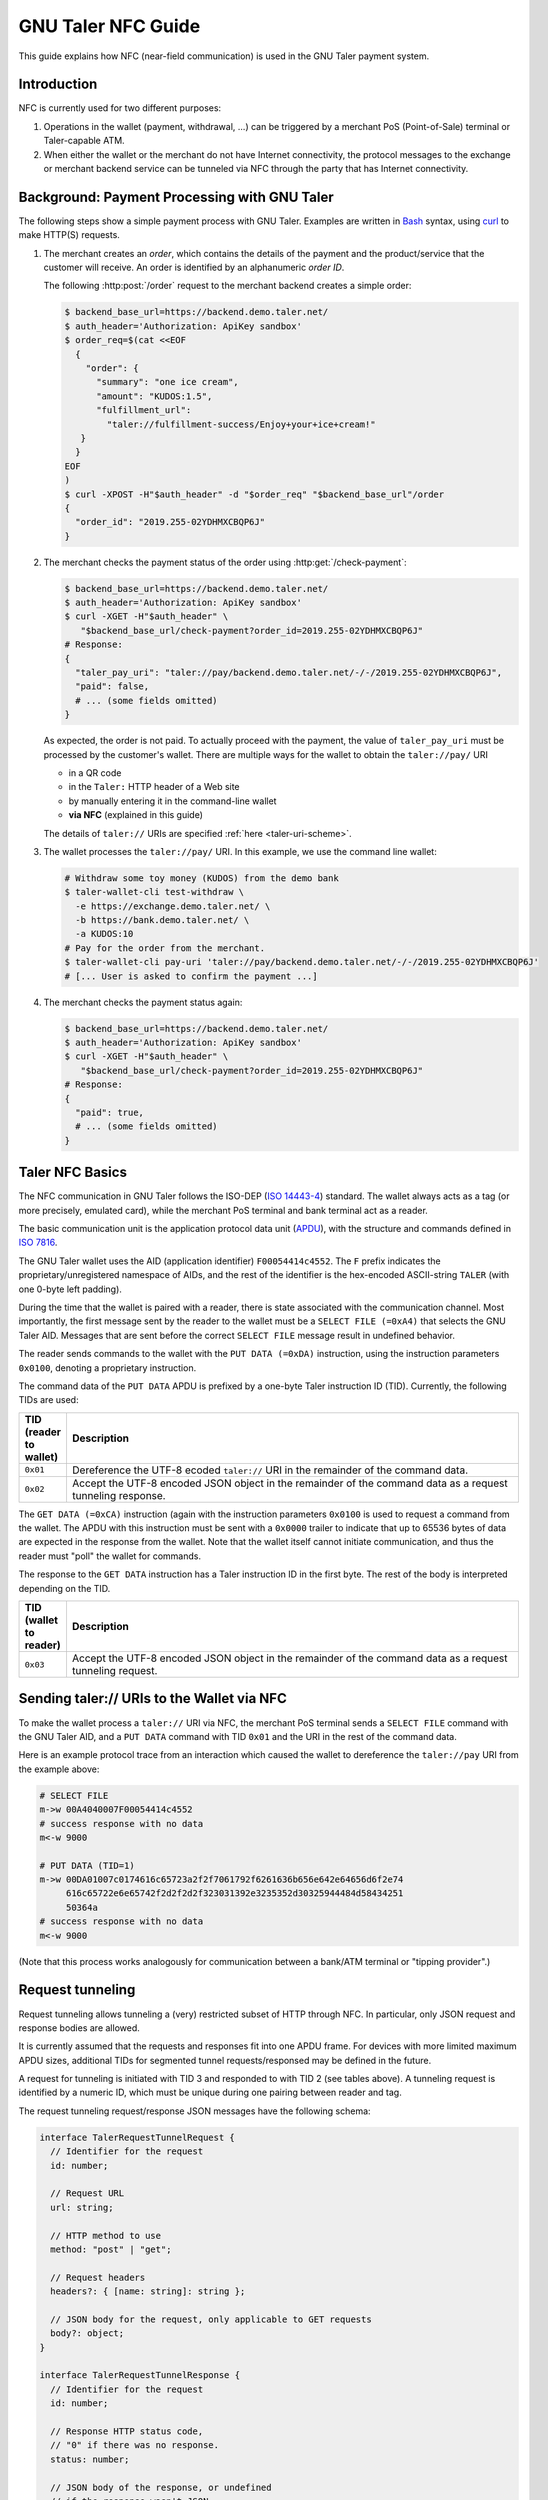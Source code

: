 GNU Taler NFC Guide
###################

This guide explains how NFC (near-field communication) is used in the GNU Taler payment system.

Introduction
============

NFC is currently used for two different purposes:

1. Operations in the wallet (payment, withdrawal, ...) can be triggered by a
   merchant PoS (Point-of-Sale) terminal or Taler-capable ATM.
2. When either the wallet or the merchant do not have Internet connectivity,
   the protocol messages to the exchange or merchant backend service can be tunneled via NFC
   through the party that has Internet connectivity.


Background: Payment Processing with GNU Taler
=============================================

The following steps show a simple payment process with GNU Taler.  Examples are
written in `Bash <https://www.gnu.org/software/bash/>`_ syntax,
using `curl <https://curl.haxx.se/docs/manpage.html>`_ to make HTTP(S) requests.

1. The merchant creates an *order*, which contains the details of the payment and the product/service
   that the customer will receive.
   An order is identified by an alphanumeric *order ID*.
   
   The following :http:post:`/order` request to the merchant backend creates a simple order:

   .. code-block:: sh
 
    $ backend_base_url=https://backend.demo.taler.net/
    $ auth_header='Authorization: ApiKey sandbox'
    $ order_req=$(cat <<EOF
      {
        "order": {
          "summary": "one ice cream",
          "amount": "KUDOS:1.5",
          "fulfillment_url":
            "taler://fulfillment-success/Enjoy+your+ice+cream!"
       }
      }
    EOF
    )
    $ curl -XPOST -H"$auth_header" -d "$order_req" "$backend_base_url"/order
    {
      "order_id": "2019.255-02YDHMXCBQP6J"
    }

2. The merchant checks the payment status of the order using :http:get:`/check-payment`:

   .. code-block:: sh
 
     $ backend_base_url=https://backend.demo.taler.net/
     $ auth_header='Authorization: ApiKey sandbox'
     $ curl -XGET -H"$auth_header" \
        "$backend_base_url/check-payment?order_id=2019.255-02YDHMXCBQP6J"
     # Response:
     {
       "taler_pay_uri": "taler://pay/backend.demo.taler.net/-/-/2019.255-02YDHMXCBQP6J",
       "paid": false,
       # ... (some fields omitted)
     }

   As expected, the order is not paid.  To actually proceed with the payment, the value of ``taler_pay_uri``
   must be processed by the customer's wallet.  There are multiple ways for the wallet to obtain the ``taler://pay/`` URI

   * in a QR code
   * in the ``Taler:`` HTTP header of a Web site
   * by manually entering it in the command-line wallet
   * **via NFC** (explained in this guide)

   The details of ``taler://`` URIs are specified :ref:`here <taler-uri-scheme>`.

3. The wallet processes the ``taler://pay/`` URI.  In this example, we use the command line wallet:

   .. code-block:: sh

     # Withdraw some toy money (KUDOS) from the demo bank
     $ taler-wallet-cli test-withdraw \
       -e https://exchange.demo.taler.net/ \
       -b https://bank.demo.taler.net/ \
       -a KUDOS:10
     # Pay for the order from the merchant.
     $ taler-wallet-cli pay-uri 'taler://pay/backend.demo.taler.net/-/-/2019.255-02YDHMXCBQP6J'
     # [... User is asked to confirm the payment ...]

4. The merchant checks the payment status again:

   .. code-block:: sh
 
     $ backend_base_url=https://backend.demo.taler.net/
     $ auth_header='Authorization: ApiKey sandbox'
     $ curl -XGET -H"$auth_header" \
        "$backend_base_url/check-payment?order_id=2019.255-02YDHMXCBQP6J"
     # Response:
     {
       "paid": true,
       # ... (some fields omitted)
     }


Taler NFC Basics
================

The NFC communication in GNU Taler follows the ISO-DEP (`ISO 14443-4
<https://www.iso.org/standard/73599.html>`_) standard.  The wallet always acts
as a tag (or more precisely, emulated card), while the merchant PoS terminal
and bank terminal act as a reader.

The basic communication unit is the application protocol data unit (`APDU
<https://en.wikipedia.org/wiki/Smart_card_application_protocol_data_unit>`_), with the structure
and commands defined in `ISO 7816 <https://cardwerk.com/iso-7816-smart-card-standard>`_.

The GNU Taler wallet uses the AID (application identifier) ``F00054414c4552``.
The ``F`` prefix indicates the proprietary/unregistered namespace of AIDs, and
the rest of the identifier is the hex-encoded ASCII-string ``TALER`` (with one 0-byte left padding).

During the time that the wallet is paired with a reader, there is state associated with the communication channel.
Most importantly, the first message sent by the reader to the wallet must be a ``SELECT FILE (=0xA4)`` that selects
the GNU Taler AID.  Messages that are sent before the correct ``SELECT FILE`` message result in undefined behavior.

The reader sends commands to the wallet with the ``PUT DATA (=0xDA)`` instruction, using the instruction parameters ``0x0100``,
denoting a proprietary instruction.

The command data of the ``PUT DATA`` APDU is prefixed by a one-byte Taler instruction ID (TID).  Currently, the following TIDs
are used:

.. list-table::
  :widths: 5 50
  :header-rows: 1

  * - TID (reader to wallet)
    - Description
  * - ``0x01``
    - Dereference the UTF-8 ecoded ``taler://`` URI in the remainder of the command data.
  * - ``0x02``
    - Accept the UTF-8 encoded JSON object in the remainder of the command data as a request tunneling response.


The ``GET DATA (=0xCA)`` instruction (again with the instruction parameters ``0x0100`` is used to request
a command from the wallet.  The APDU with this instruction must be sent with a ``0x0000`` trailer to indicate
that up to 65536 bytes of data are expected in the response from the wallet.  Note that the wallet itself cannot
initiate communication, and thus the reader must "poll" the wallet for commands.

The response to the ``GET DATA`` instruction has a Taler instruction ID in the first byte.  The rest of the
body is interpreted depending on the TID.

.. list-table::
  :widths: 5 50
  :header-rows: 1

  * - TID (wallet to reader)
    - Description
  * - ``0x03``
    - Accept the UTF-8 encoded JSON object in the remainder of the command data as a request tunneling request.


Sending taler:// URIs to the Wallet via NFC
===========================================

To make the wallet process a ``taler://`` URI via NFC, the merchant PoS
terminal sends a ``SELECT FILE`` command with the GNU Taler AID, and a ``PUT
DATA`` command with TID ``0x01`` and the URI in the rest
of the command data.

Here is an example protocol trace from an interaction which caused the wallet to dereference
the ``taler://pay`` URI from the example above:

.. code:: none

  # SELECT FILE
  m->w 00A4040007F00054414c4552
  # success response with no data
  m<-w 9000

  # PUT DATA (TID=1)
  m->w 00DA01007c0174616c65723a2f2f7061792f6261636b656e642e64656d6f2e74
       616c65722e6e65742f2d2f2d2f323031392e3235352d30325944484d58434251
       50364a
  # success response with no data
  m<-w 9000

(Note that this process works analogously for communication between a bank/ATM
terminal or "tipping provider".)


Request tunneling
=================

Request tunneling allows tunneling a (very) restricted subset of HTTP through NFC.
In particular, only JSON request and response bodies are allowed.

It is currently assumed that the requests and responses fit into one APDU frame.
For devices with more limited maximum APDU sizes, additional TIDs for segmented
tunnel requests/responsed may be defined in the future.

A request for tunneling is initiated with TID 3 and responded to with TID 2 (see tables above).  A tunneling request
is identified by a numeric ID, which must be unique during one pairing between reader and tag.

The request tunneling request/response JSON messages have the following schema:

.. code-block:: tsref

  interface TalerRequestTunnelRequest {
    // Identifier for the request
    id: number;

    // Request URL
    url: string;

    // HTTP method to use
    method: "post" | "get";

    // Request headers
    headers?: { [name: string]: string };

    // JSON body for the request, only applicable to GET requests
    body?: object;
  }

  interface TalerRequestTunnelResponse {
    // Identifier for the request
    id: number;

    // Response HTTP status code,
    // "0" if there was no response.
    status: number;

    // JSON body of the response, or undefined
    // if the response wasn't JSON.
    // May contain error details if 'status==0'
    body?: object;
  }

